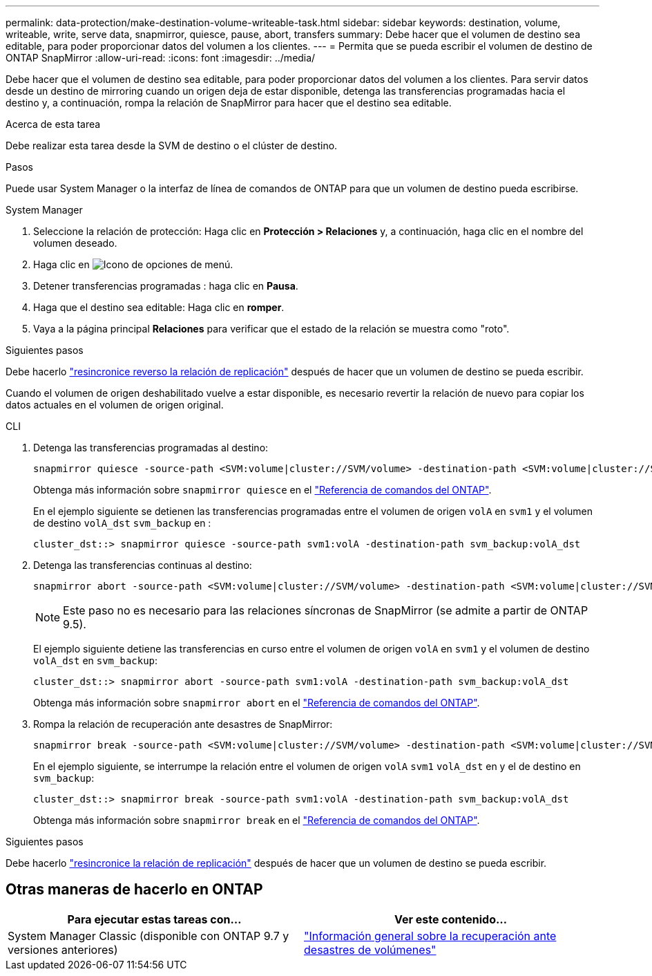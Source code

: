 ---
permalink: data-protection/make-destination-volume-writeable-task.html 
sidebar: sidebar 
keywords: destination, volume, writeable, write, serve data, snapmirror, quiesce, pause, abort, transfers 
summary: Debe hacer que el volumen de destino sea editable, para poder proporcionar datos del volumen a los clientes. 
---
= Permita que se pueda escribir el volumen de destino de ONTAP SnapMirror
:allow-uri-read: 
:icons: font
:imagesdir: ../media/


[role="lead"]
Debe hacer que el volumen de destino sea editable, para poder proporcionar datos del volumen a los clientes. Para servir datos desde un destino de mirroring cuando un origen deja de estar disponible, detenga las transferencias programadas hacia el destino y, a continuación, rompa la relación de SnapMirror para hacer que el destino sea editable.

.Acerca de esta tarea
Debe realizar esta tarea desde la SVM de destino o el clúster de destino.

.Pasos
Puede usar System Manager o la interfaz de línea de comandos de ONTAP para que un volumen de destino pueda escribirse.

[role="tabbed-block"]
====
.System Manager
--
. Seleccione la relación de protección: Haga clic en *Protección > Relaciones* y, a continuación, haga clic en el nombre del volumen deseado.
. Haga clic en image:icon_kabob.gif["Icono de opciones de menú"].
. Detener transferencias programadas : haga clic en *Pausa*.
. Haga que el destino sea editable: Haga clic en *romper*.
. Vaya a la página principal *Relaciones* para verificar que el estado de la relación se muestra como "roto".


.Siguientes pasos
Debe hacerlo link:resynchronize-relationship-task.html["resincronice reverso la relación de replicación"] después de hacer que un volumen de destino se pueda escribir.

Cuando el volumen de origen deshabilitado vuelve a estar disponible, es necesario revertir la relación de nuevo para copiar los datos actuales en el volumen de origen original.

--
.CLI
--
. Detenga las transferencias programadas al destino:
+
[source, cli]
----
snapmirror quiesce -source-path <SVM:volume|cluster://SVM/volume> -destination-path <SVM:volume|cluster://SVM/volume>
----
+
Obtenga más información sobre `snapmirror quiesce` en el link:https://docs.netapp.com/us-en/ontap-cli/snapmirror-quiesce.html["Referencia de comandos del ONTAP"^].

+
En el ejemplo siguiente se detienen las transferencias programadas entre el volumen de origen `volA` en `svm1` y el volumen de destino `volA_dst` `svm_backup` en :

+
[listing]
----
cluster_dst::> snapmirror quiesce -source-path svm1:volA -destination-path svm_backup:volA_dst
----
. Detenga las transferencias continuas al destino:
+
[source, cli]
----
snapmirror abort -source-path <SVM:volume|cluster://SVM/volume> -destination-path <SVM:volume|cluster://SVM/volume>
----
+

NOTE: Este paso no es necesario para las relaciones síncronas de SnapMirror (se admite a partir de ONTAP 9.5).

+
El ejemplo siguiente detiene las transferencias en curso entre el volumen de origen `volA` en `svm1` y el volumen de destino `volA_dst` en `svm_backup`:

+
[listing]
----
cluster_dst::> snapmirror abort -source-path svm1:volA -destination-path svm_backup:volA_dst
----
+
Obtenga más información sobre `snapmirror abort` en el link:https://docs.netapp.com/us-en/ontap-cli/snapmirror-abort.html["Referencia de comandos del ONTAP"^].

. Rompa la relación de recuperación ante desastres de SnapMirror:
+
[source, cli]
----
snapmirror break -source-path <SVM:volume|cluster://SVM/volume> -destination-path <SVM:volume|cluster://SVM/volume>
----
+
En el ejemplo siguiente, se interrumpe la relación entre el volumen de origen `volA` `svm1` `volA_dst` en y el de destino en `svm_backup`:

+
[listing]
----
cluster_dst::> snapmirror break -source-path svm1:volA -destination-path svm_backup:volA_dst
----
+
Obtenga más información sobre `snapmirror break` en el link:https://docs.netapp.com/us-en/ontap-cli/snapmirror-break.html["Referencia de comandos del ONTAP"^].



.Siguientes pasos
Debe hacerlo link:resynchronize-relationship-task.html["resincronice la relación de replicación"] después de hacer que un volumen de destino se pueda escribir.

--
====


== Otras maneras de hacerlo en ONTAP

[cols="2"]
|===
| Para ejecutar estas tareas con... | Ver este contenido... 


| System Manager Classic (disponible con ONTAP 9.7 y versiones anteriores) | link:https://docs.netapp.com/us-en/ontap-system-manager-classic/volume-disaster-recovery/index.html["Información general sobre la recuperación ante desastres de volúmenes"^] 
|===